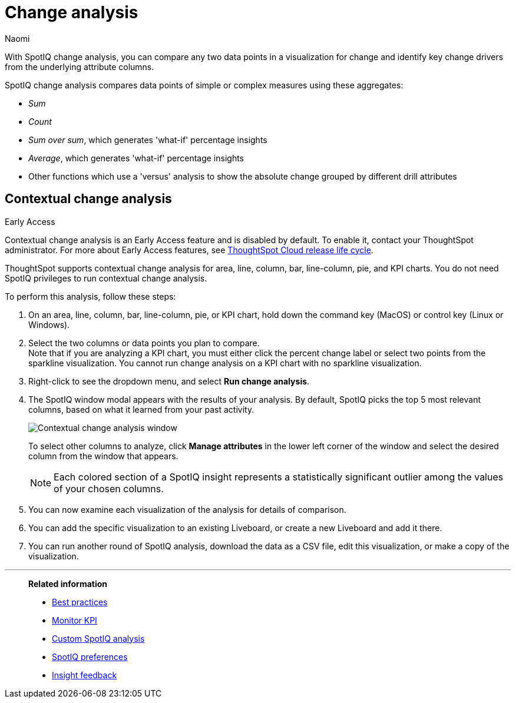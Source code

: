 = Change analysis
:last_updated: 04/12/2023
:author: Naomi
:experimental:
:page-aliases: /spotiq/comparative-analysis.adoc, spotiq-comparative.adoc
:page-layout: default-cloud
:linkattrs:
:description: With SpotIQ change analysis, you can compare two data points for change and identify key change drivers from the underlying attribute columns

With SpotIQ change analysis, you can compare any two data points in a visualization for change and identify key change drivers from the underlying attribute columns.

SpotIQ change analysis compares data points of simple or complex measures using these aggregates:

* _Sum_
* _Count_
* _Sum over sum_, which generates 'what-if' percentage insights
* _Average_, which generates 'what-if' percentage insights
* Other functions which use a 'versus' analysis to show the absolute change grouped by different drill attributes

////
[#basic-change-analysis]
== Basic change analysis in SpotIQ

=== Change analysis for chart visualizations

ThoughtSpot supports change analysis for area, line, column, bar, line-column, pie, and KPI charts.
To perform this analysis, follow these steps:

. On an area, line, column, bar, line-column, pie, or KPI chart, hold down the command key (MacOS) or control key (Linux or Windows).
. Select the two columns or data points you plan to compare.
Here, we are comparing the results for the _San Francisco_ and _Atlanta_ stores. +
Note that if you are analyzing a KPI chart, you must either click the percent change label or select two points from the sparkline visualization. You cannot run change analysis on a KPI chart with no sparkline visualization.
. Select either of the columns or data points to see the dropdown menu, and select *SpotIQ analyze*.
+
image:comparative-analysis-1.png[Click and select SpotIQ Analyze]
. The SpotIQ window modal appears. Make sure that you select *Change analysis*.
. Select *Continue*.
. Select the columns for SpotIQ to compare.
By default, SpotIQ picks the most relevant columns, based on what it learned from your past activity.
. Optionally, <<advanced-change-analysis,customize the analysis parameters>>.
. Select *Analyze*.
////

[#change-analysis-contextual]
== Contextual change analysis

.[.badge.badge-early-access]#Early Access#
****
Contextual change analysis is an Early Access feature and is disabled by default. To enable it, contact your ThoughtSpot administrator. For more about Early Access features, see xref:release-lifecycle.adoc#early-access[ThoughtSpot Cloud release life cycle].
****

ThoughtSpot supports contextual change analysis for area, line, column, bar, line-column, pie, and KPI charts. You do not need SpotIQ privileges to run contextual change analysis.

To perform this analysis, follow these steps:

. On an area, line, column, bar, line-column, pie, or KPI chart, hold down the command key (MacOS) or control key (Linux or Windows).
. Select the two columns or data points you plan to compare. +
Note that if you are analyzing a KPI chart, you must either click the percent change label or select two points from the sparkline visualization. You cannot run change analysis on a KPI chart with no sparkline visualization.

. Right-click to see the dropdown menu, and select *Run change analysis*.

. The SpotIQ window modal appears with the results of your analysis.
By default, SpotIQ picks the top 5 most relevant columns, based on what it learned from your past activity.
+
image:contextual-change.png[Contextual change analysis window]
+
To select other columns to analyze, click *Manage attributes* in the lower left corner of the window and select the desired column from the window that appears.
+
NOTE: Each colored section of a SpotIQ insight represents a statistically significant outlier among the values of your chosen columns.

. You can now examine each visualization of the analysis for details of comparison.

. You can add the specific visualization to an existing Liveboard, or create a new Liveboard and add it there.

. You can run another round of SpotIQ analysis, download the data as a CSV file, edit this visualization, or make a copy of the visualization.

////
[#advanced-change-analysis]
== Advanced change analysis in SpotIQ

ThoughtSpot ships with a number of comparative algorithms.
Using the *Advanced* option of SpotIQ, you can adjust the parameters of the analysis, or choose a different comparative algorithm for your data.

After selecting the relevant analysis columns, click *Customize parameters*.

Under *Select Algorithms*, select the name of the algorithm.
You may have several options available, or only a single one.
In this example, the only valid option is *Change Analysis*.

Under *Refine parameters for change*, adjust the options.
In this example, the algorithm parameters are *Maximum Difference Elements*, *Max Fraction*, *Min Abs Change Ratio*, and *Min Change Ratio*.

image::comparative-analysis-advanced-new.png[Comparative analysis advanced values]
////

'''
> **Related information**
>
> * xref:spotiq-best.adoc[Best practices]
> * xref:monitor.adoc[Monitor KPI]
> * xref:spotiq-custom.adoc[Custom SpotIQ analysis]
> * xref:spotiq-preferences.adoc[SpotIQ preferences]
> * xref:spotiq-feedback.adoc[Insight feedback]
